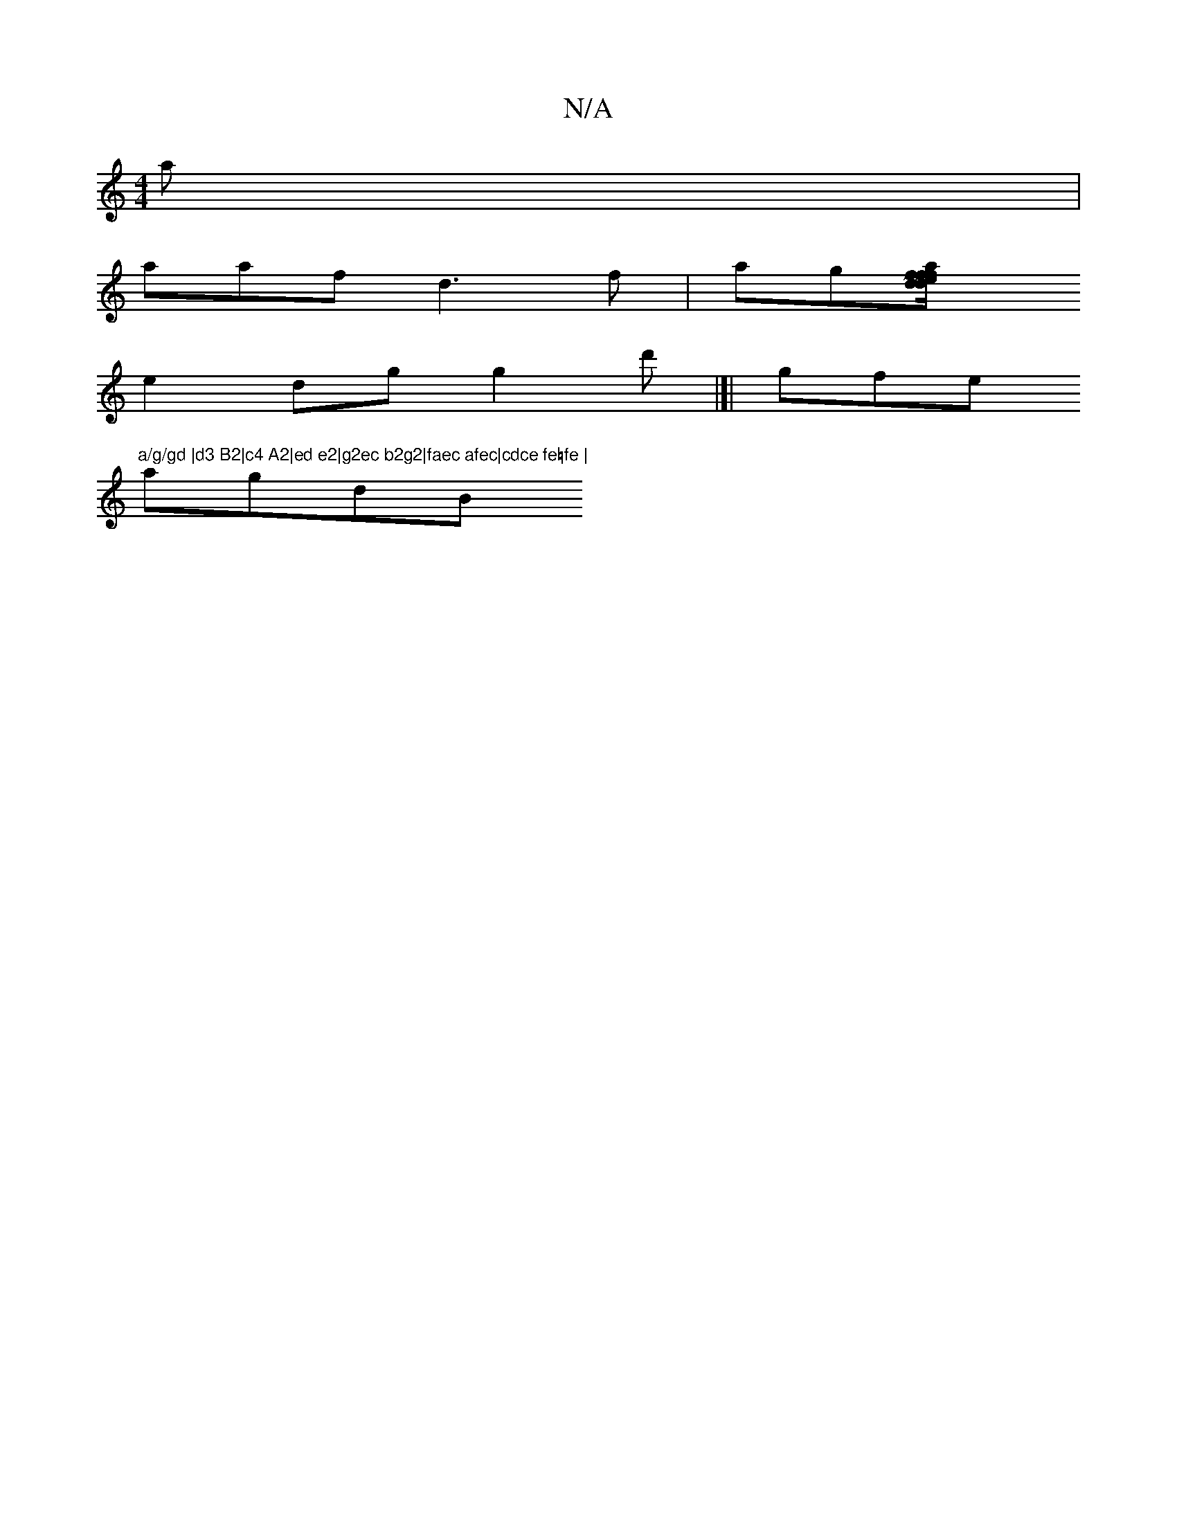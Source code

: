 X:1
T:N/A
M:4/4
R:N/A
K:Cmajor
2a|
aaf d3f|ag[a2d ffd||fe/c/^^B AfdB|fedc e2c2 |G~G3A BG|d2 d2 ed|c2 ec Beec|dfge=cBGG|BAcB Bcde|aABg afc2|de/f/ fg f2|
e2dg g2d'|]|gfe"a/g/gd |d3 B2|c4 A2|ed e2|g2ec b2g2|faec afec|cdce fe=fe |
agdB